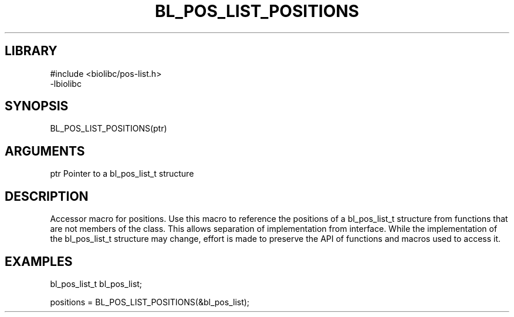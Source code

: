 \" Generated by /home/bacon/scripts/gen-get-set
.TH BL_POS_LIST_POSITIONS 3

.SH LIBRARY
.nf
.na
#include <biolibc/pos-list.h>
-lbiolibc
.ad
.fi

\" Convention:
\" Underline anything that is typed verbatim - commands, etc.
.SH SYNOPSIS
.PP
.nf 
.na
BL_POS_LIST_POSITIONS(ptr)
.ad
.fi

.SH ARGUMENTS
.nf
.na
ptr     Pointer to a bl_pos_list_t structure
.ad
.fi

.SH DESCRIPTION

Accessor macro for positions.  Use this macro to reference the positions of
a bl_pos_list_t structure from functions that are not members of the class.
This allows separation of implementation from interface.  While the
implementation of the bl_pos_list_t structure may change, effort is made to
preserve the API of functions and macros used to access it.

.SH EXAMPLES

.nf
.na
bl_pos_list_t   bl_pos_list;

positions = BL_POS_LIST_POSITIONS(&bl_pos_list);
.ad
.fi

